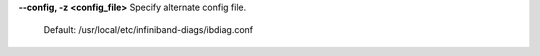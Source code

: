 .. Define the common option -z

**--config, -z  <config_file>** Specify alternate config file.

        Default: /usr/local/etc/infiniband-diags/ibdiag.conf


